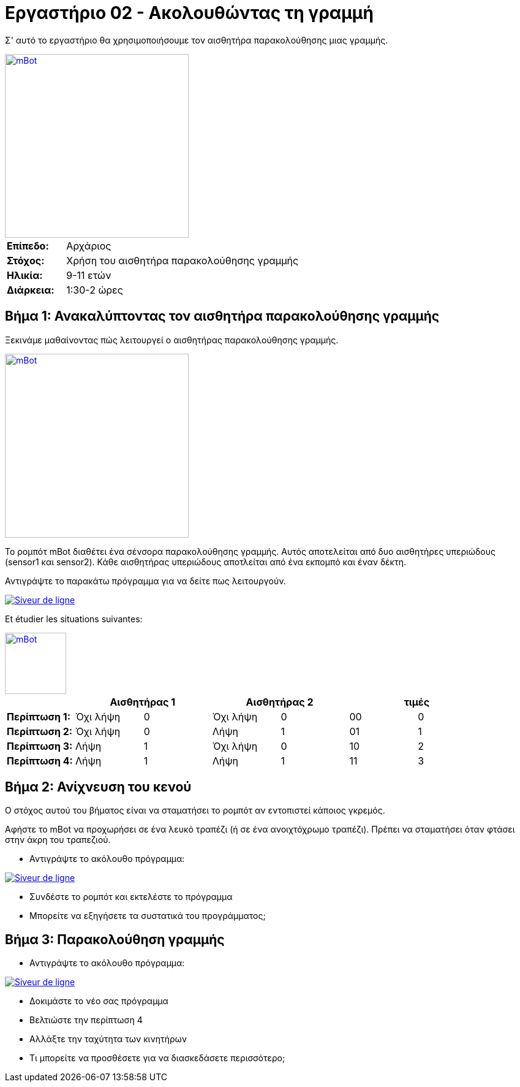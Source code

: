 = Εργαστήριο 02 - Ακολουθώντας τη γραμμή

Σ' αυτό το εργαστήριο θα χρησιμοποιήσουμε τον αισθητήρα παρακολούθησης μιας γραμμής.

[.text-center]
image::../../resources/images/mBot-line-follower-sensor.jpg[mBot, 300, 300, link="../../resources/images/mBot-line-follower-sensor.jpg"]

[cols="1,4"]
|===
|*Επίπεδο:*| Αρχάριος
|*Στόχος:*| Χρήση του αισθητήρα παρακολούθησης γραμμής
|*Ηλικία:*| 9-11 ετών
|*Διάρκεια:*| 1:30-2 ώρες
|===

== Βήμα 1: Ανακαλύπτοντας τον αισθητήρα παρακολούθησης γραμμής
Ξεκινάμε μαθαίνοντας πώς λειτουργεί ο αισθητήρας παρακολούθησης γραμμής.
[.text-center]
image::../../resources/images/mBot-line-follower-sensor.png[mBot, 300, 300, link="../../resources/images/mBot-line-follower-sensor.png"]

Το ρομπότ mBot διαθέτει ένα σένσορα παρακολούθησης γραμμής. Αυτός αποτελείται από δυο αισθητήρες υπεριώδους (sensor1 και sensor2).
Κάθε αισθητήρας υπεριώδους αποτλείται από ένα εκπομπό και έναν δέκτη.

Αντιγράψτε το παρακάτω πρόγραμμα για να δείτε πως λειτουργούν.

image::../../resources/images/Workshop2_Step1_EN.png[Siveur de ligne, link="../../resources/images/Workshop2_Step1_EN.png"] 
Et étudier les situations suivantes:
[.text-center]
image::../../resources/images/mBot-line-follower-sensor-situations.png[mBot, -1, 100, link="../../resources/images/mBot-line-follower-sensor.png"]

[cols="^s,^n,^n,^n,^n,^n,^n",options="header"]
|===
|         2+^| Αισθητήρας 1     2+^| Αισθητήρας 2        2+^| τιμές 
|Περίπτωση 1:| Όχι λήψη |0 | Όχι λήψη | 0 | 00 | 0
|Περίπτωση 2:| Όχι λήψη |0 | Λήψη     | 1 | 01 | 1
|Περίπτωση 3:| Λήψη     |1 | Όχι λήψη | 0 | 10 | 2
|Περίπτωση 4:| Λήψη     |1 | Λήψη     | 1 | 11 | 3
|===

== Βήμα 2: Ανίχνευση του κενού
Ο στόχος αυτού του βήματος είναι να σταματήσει το ρομπότ αν εντοπιστεί κάποιος γκρεμός.

Αφήστε το mBot να προχωρήσει σε ένα λευκό τραπέζι (ή σε ένα ανοιχτόχρωμο τραπέζι). Πρέπει να σταματήσει όταν φτάσει στην άκρη του τραπεζιού.

- Αντιγράψτε το ακόλουθο πρόγραμμα:

image::../../resources/images/Workshop2_Step2_EN.png[Siveur de ligne, link="../../resources/images/Workshop2_Step1_EN.png"] 

- Συνδέστε το ρομπότ και εκτελέστε το πρόγραμμα
- Μπορείτε να εξηγήσετε τα συστατικά του προγράμματος;

== Βήμα 3: Παρακολούθηση γραμμής
- Αντιγράψτε το ακόλουθο πρόγραμμα:

image::../../resources/images/Workshop2_Step3_EN.png[Siveur de ligne, link="../../resources/images/Workshop2_Step1_EN.png"] 

- Δοκιμάστε το νέο σας πρόγραμμα
- Βελτιώστε την περίπτωση 4
- Αλλάξτε την ταχύτητα των κινητήρων
- Τι μπορείτε να προσθέσετε για να διασκεδάσετε περισσότερο;

----